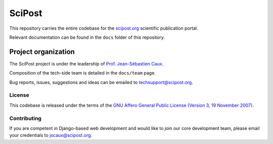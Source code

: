 #######
SciPost
#######

This repository carries the entire codebase for the
`scipost.org <https://scipost.org>`__ scientific publication portal.

Relevant documentation can be found in the ``docs`` folder of this repository.


********************
Project organization
********************

The SciPost project is under the leadership of
`Prof. Jean-Sébastien Caux <https://jscaux.org>`__.

Composition of the tech-side team is detailed in the ``docs/team`` page.

Bug reports, issues, suggestions and ideas can be emailed to techsupport@scipost.org.


License
=======

This codebase is released under the terms of the `GNU Affero General
Public License (Version 3, 19 November 2007) <https://www.gnu.org/licenses/agpl.html>`_.


Contributing
============

If you are competent in Django-based web development and would like to join our core
development team, please email your credentials to jscaux@scipost.org.
